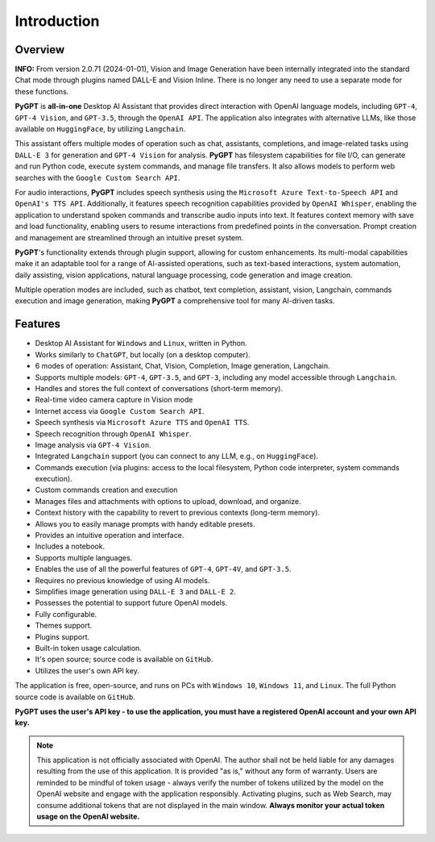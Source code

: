 Introduction
=============

Overview
----------------

**INFO:** From version 2.0.71 (2024-01-01), Vision and Image Generation have been internally integrated into the standard Chat mode through plugins named DALL-E and Vision Inline. There is no longer any need to use a separate mode for these functions.


**PyGPT** is **all-in-one** Desktop AI Assistant that provides direct interaction with OpenAI language models, including ``GPT-4``, ``GPT-4 Vision``, and ``GPT-3.5``, through the ``OpenAI API``. The application also integrates with alternative LLMs, like those available on ``HuggingFace``, by utilizing ``Langchain``.

This assistant offers multiple modes of operation such as chat, assistants, completions, and image-related tasks using ``DALL-E 3`` for generation and ``GPT-4 Vision`` for analysis. **PyGPT** has filesystem capabilities for file I/O, can generate and run Python code, execute system commands, and manage file transfers. It also allows models to perform web searches with the ``Google Custom Search API``.

For audio interactions, **PyGPT** includes speech synthesis using the ``Microsoft Azure Text-to-Speech API`` and ``OpenAI's TTS API``. Additionally, it features speech recognition capabilities provided by ``OpenAI Whisper``, enabling the application to understand spoken commands and transcribe audio inputs into text. It features context memory with save and load functionality, enabling users to resume interactions from predefined points in the conversation. Prompt creation and management are streamlined through an intuitive preset system.

**PyGPT**'s functionality extends through plugin support, allowing for custom enhancements. Its multi-modal capabilities make it an adaptable tool for a range of AI-assisted operations, such as text-based interactions, system automation, daily assisting, vision applications, natural language processing, code generation and image creation.

Multiple operation modes are included, such as chatbot, text completion, assistant, vision, Langchain, commands execution and image generation, making **PyGPT** a comprehensive tool for many AI-driven tasks.

.. image:: images/v2_main.png
   :width: 800

Features
---------
* Desktop AI Assistant for ``Windows`` and ``Linux``, written in Python.
* Works similarly to ``ChatGPT``, but locally (on a desktop computer).
* 6 modes of operation: Assistant, Chat, Vision, Completion, Image generation, Langchain.
* Supports multiple models: ``GPT-4``, ``GPT-3.5``, and ``GPT-3``, including any model accessible through ``Langchain``.
* Handles and stores the full context of conversations (short-term memory).
* Real-time video camera capture in Vision mode
* Internet access via ``Google Custom Search API``.
* Speech synthesis via ``Microsoft Azure TTS`` and ``OpenAI TTS``.
* Speech recognition through ``OpenAI Whisper``.
* Image analysis via ``GPT-4 Vision``.
* Integrated ``Langchain`` support (you can connect to any LLM, e.g., on ``HuggingFace``).
* Commands execution (via plugins: access to the local filesystem, Python code interpreter, system commands execution).
* Custom commands creation and execution
* Manages files and attachments with options to upload, download, and organize.
* Context history with the capability to revert to previous contexts (long-term memory).
* Allows you to easily manage prompts with handy editable presets.
* Provides an intuitive operation and interface.
* Includes a notebook.
* Supports multiple languages.
* Enables the use of all the powerful features of ``GPT-4``, ``GPT-4V``, and ``GPT-3.5``.
* Requires no previous knowledge of using AI models.
* Simplifies image generation using ``DALL-E 3`` and ``DALL-E 2``.
* Possesses the potential to support future OpenAI models.
* Fully configurable.
* Themes support.
* Plugins support.
* Built-in token usage calculation.
* It's open source; source code is available on ``GitHub``.
* Utilizes the user's own API key.


The application is free, open-source, and runs on PCs with ``Windows 10``, ``Windows 11``, and ``Linux``. 
The full Python source code is available on ``GitHub``.


**PyGPT uses the user's API key  -  to use the application, 
you must have a registered OpenAI account and your own API key.**

.. note::
   This application is not officially associated with OpenAI. The author shall not be held liable for any damages 
   resulting from the use of this application. It is provided "as is," without any form of warranty. 
   Users are reminded to be mindful of token usage - always verify the number of tokens utilized by the model on 
   the OpenAI website and engage with the application responsibly. Activating plugins, such as Web Search, 
   may consume additional tokens that are not displayed in the main window. 
   **Always monitor your actual token usage on the OpenAI website.**

